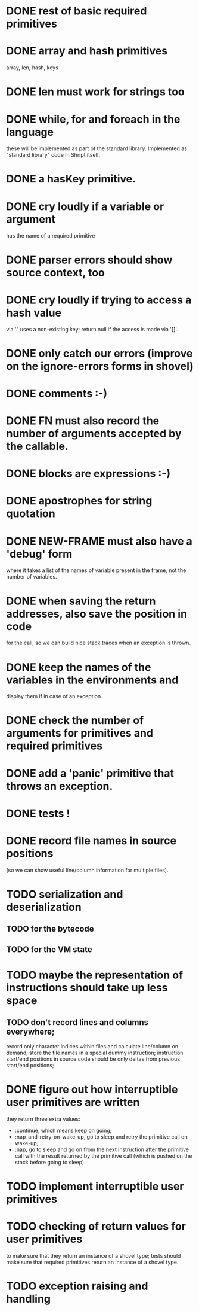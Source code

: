 
* DONE rest of basic required primitives
* DONE array and hash primitives
  array, len, hash, keys
* DONE len must work for strings too
* DONE while, for and foreach in the language
  these will be implemented as part of the standard library.
  Implemented as "standard library" code in Shript itself.
* DONE a hasKey primitive.
* DONE cry loudly if a variable or argument
  has the name of a required primitive
* DONE parser errors should show source context, too
* DONE cry loudly if trying to access a hash value
  via '.' uses a non-existing key; return null if the access is made
  via '[]'.
* DONE only catch our errors (improve on the ignore-errors forms in shovel)
* DONE comments :-)
* DONE FN must also record the number of arguments accepted by the callable.
* DONE blocks are expressions :-)
* DONE apostrophes for string quotation
* DONE NEW-FRAME must also have a 'debug' form
  where it takes a list of the names of variable present in the frame,
  not the number of variables.
* DONE when saving the return addresses, also save the position in code
  for the call, so we can build nice stack traces when an exception is
  thrown.
* DONE keep the names of the variables in the environments and 
  display them if in case of an exception.
* DONE check the number of arguments for primitives and required primitives
* DONE add a 'panic' primitive that throws an exception.
* DONE tests !
* DONE record file names in source positions
  (so we can show useful line/column information for multiple files).
* TODO serialization and deserialization
** TODO for the bytecode
** TODO for the VM state
* TODO maybe the representation of instructions should take up less space
** TODO don't record lines and columns everywhere;
   record only character indices within files and calculate
   line/column on demand; store the file names in a special dummy
   instruction; instruction start/end positions in source code should
   be only deltas from previous start/end positions;
* DONE figure out how interruptible user primitives are written
  they return three extra values:
  - :continue, which means keep on going;
  - :nap-and-retry-on-wake-up, go to sleep and retry the primitive call on
    wake-up;
  - :nap, go to sleep and go on from the next instruction after the
    primitive call with the result returned by the primitive call
    (which is pushed on the stack before going to sleep).
* TODO implement interruptible user primitives
* TODO checking of return values for user primitives
  to make sure that they return an instance of a shovel type; tests
  should make sure that required primitives return an instance of a
  shovel type.
* TODO exception raising and handling
